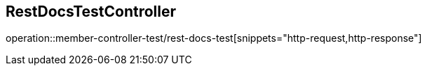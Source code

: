 == RestDocsTestController
operation::member-controller-test/rest-docs-test[snippets="http-request,http-response"]